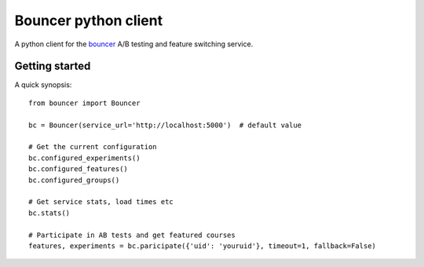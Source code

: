 Bouncer python client
=====================

A python client for the bouncer_ A/B testing and feature switching service.

.. _Bouncer: http://github.com/Memrise/bouncer

Getting started
---------------

A quick synopsis::

    from bouncer import Bouncer

    bc = Bouncer(service_url='http://localhost:5000')  # default value

    # Get the current configuration
    bc.configured_experiments()
    bc.configured_features()
    bc.configured_groups()

    # Get service stats, load times etc
    bc.stats()

    # Participate in AB tests and get featured courses
    features, experiments = bc.paricipate({'uid': 'youruid'}, timeout=1, fallback=False)
